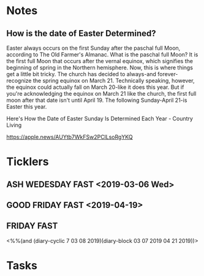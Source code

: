* *Notes*
** How is the date of Easter Determined?

Easter always occurs on the first Sunday after the paschal full Moon, according to The Old Farmer's Almanac. What is the paschal full Moon? It is the first full Moon that occurs after the vernal equinox, which signifies the beginning of spring in the Northern hemisphere. 
Now, this is where things get a little bit tricky. The church has decided to always-and forever-recognize the spring equinox on March 21. Technically speaking, however, the equinox could actually fall on March 20-like it does this year. But if you're acknowledging the equinox on March 21 like the church, the first full moon after that date isn't until April 19. The following Sunday-April 21-is Easter this year. 

Here's How the Date of Easter Sunday Is Determined Each Year - Country Living

https://apple.news/AUYtb7WkFSw2PClLsoRgYKQ
* *Ticklers*
** ASH WEDESDAY FAST <2019-03-06 Wed>
** GOOD FRIDAY FAST <2019-04-19>
** FRIDAY FAST 
<%%(and (diary-cyclic 7 03 08 2019)(diary-block 03 07 2019 04 21 2019))>
* *Tasks*
